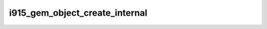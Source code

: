 .. -*- coding: utf-8; mode: rst -*-
.. src-file: drivers/gpu/drm/i915/i915_gem_internal.c

.. _`i915_gem_object_create_internal`:

i915_gem_object_create_internal
===============================

.. c:function:: struct drm_i915_gem_object *i915_gem_object_create_internal(struct drm_i915_private *i915, phys_addr_t size)

    This object is not backed by swappable storage, and as such its contents are volatile and only valid whilst pinned. If the object is reaped by the shrinker, its pages and data will be discarded. Equally, it is not a full GEM object and so not valid for access from userspace. This makes it useful for hardware interfaces like ringbuffers (which are pinned from the time the request is written to the time the hardware stops accessing it), but not for contexts (which need to be preserved when not active for later reuse). Note that it is not cleared upon allocation.

    :param struct drm_i915_private \*i915:
        *undescribed*

    :param phys_addr_t size:
        *undescribed*

.. This file was automatic generated / don't edit.

